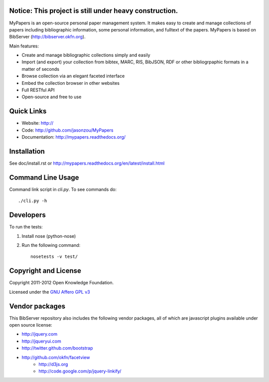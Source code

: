 Notice: This project is still under heavy construction. 
==========

MyPapers is an open-source personal paper management system. It makes 
easy to create and manage collections of papers including  bibliographic 
information, some personal information, and fulltext of the papers. MyPapers
is based on BibServer (http://bibserver.okfn.org).

Main features:

* Create and manage bibliographic collections simply and easily
* Import (and export) your collection from bibtex, MARC, RIS, BibJSON, RDF or
  other bibliogrpaphic formats in a matter of seconds
* Browse collection via an elegant faceted interface
* Embed the collection browser in other websites
* Full RESTful API
* Open-source and free to use

.. _BibServer: http://bibserver.okfn.org/


Quick Links
===========

* Website: http://
* Code: http://github.com/jasonzou/MyPapers
* Documentation: http://mypapers.readthedocs.org/



Installation
============

See doc/install.rst or
http://mypapers.readthedocs.org/en/latest/install.html


Command Line Usage
==================

Command link script in `cli.py`. To see commands do::

  ./cli.py -h


Developers
==========

To run the tests:

1. Install nose (python-nose)
2. Run the following command::

    nosetests -v test/


Copyright and License
=====================

Copyright 2011-2012 Open Knowledge Foundation.

Licensed under the `GNU Affero GPL v3`_

.. _GNU Affero GPL v3: http://www.gnu.org/licenses/agpl.html


Vendor packages
===============

This BibServer repository also includes the following vendor packages, all of 
which are javascript plugins available under open source license:

* http://jquery.com
* http://jqueryui.com
* http://twitter.github.com/bootstrap
* http://github.com/okfn/facetview
    * http://d3js.org
    * http://code.google.com/p/jquery-linkify/

